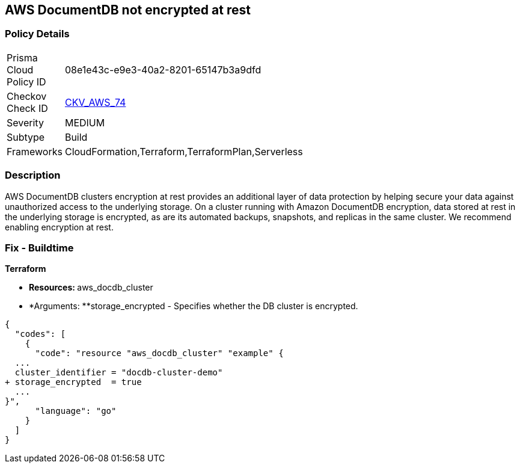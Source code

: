
== AWS DocumentDB not encrypted at rest


=== Policy Details 

[width=45%]
[cols="1,1"]
|=== 
|Prisma Cloud Policy ID 
| 08e1e43c-e9e3-40a2-8201-65147b3a9dfd

|Checkov Check ID 
| https://github.com/bridgecrewio/checkov/tree/master/checkov/terraform/checks/resource/aws/DocDBEncryption.py[CKV_AWS_74]

|Severity
|MEDIUM

|Subtype
|Build

|Frameworks
|CloudFormation,Terraform,TerraformPlan,Serverless

|=== 



=== Description 



AWS DocumentDB clusters encryption at rest provides an additional layer of data protection by helping secure your data against unauthorized access to the underlying storage. On a cluster running with Amazon DocumentDB encryption, data stored at rest in the underlying storage is encrypted, as are its automated backups, snapshots, and replicas in the same cluster. We recommend enabling encryption at rest.

////
=== Fix - Runtime


Procedure



. Create an Amazon DocumentDB cluster.

. Under the Authentication section, choose Show advanced settings.

. Scroll down to the Encryption-at-rest section.

. Choose the option that you want for encryption at rest.
+
Whichever option you choose, you can't change it after the cluster is created.
+
To encrypt data at rest in this cluster, choose Enable encryption.


CLI Command




[source,go]
----
{
  "codes": [
    {
      "code": "aws docdb create-db-cluster \\
      --db-cluster-identifier sample-cluster \\
      --port 27017 \\
      --engine docdb \\
      --master-username yourMasterUsername \\
      --master-user-password yourMasterPassword \\
      --storage-encrypted",
      "language": "go"
    }
  ]
}
----
////

=== Fix - Buildtime


*Terraform* 


* **Resources: **aws_docdb_cluster
* *Arguments: **storage_encrypted - Specifies whether the DB cluster is encrypted.


[source,go]
----
{
  "codes": [
    {
      "code": "resource "aws_docdb_cluster" "example" {
  ...
  cluster_identifier = "docdb-cluster-demo"
+ storage_encrypted  = true
  ...
}",
      "language": "go"
    }
  ]
}
----
